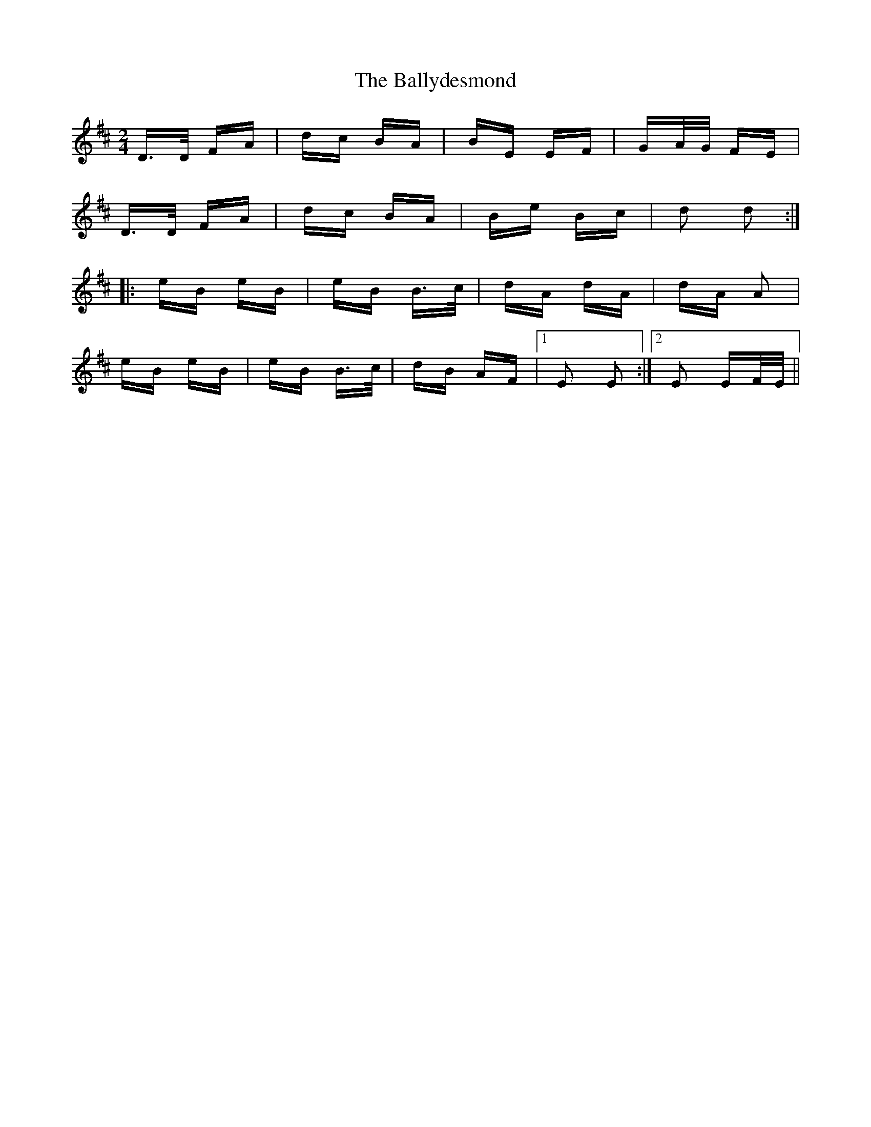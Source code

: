 X: 2521
T: Ballydesmond, The
R: polka
M: 2/4
K: Dmajor
D>D FA|dc BA|BE EF|GA/G/ FE|
D>D FA|dc BA|Be Bc|d2 d2:|
|:eB eB|eB B>c|dA dA|dA A2|
eB eB|eB B>c|dB AF|1 E2 E2:|2 E2 EF/E/||


